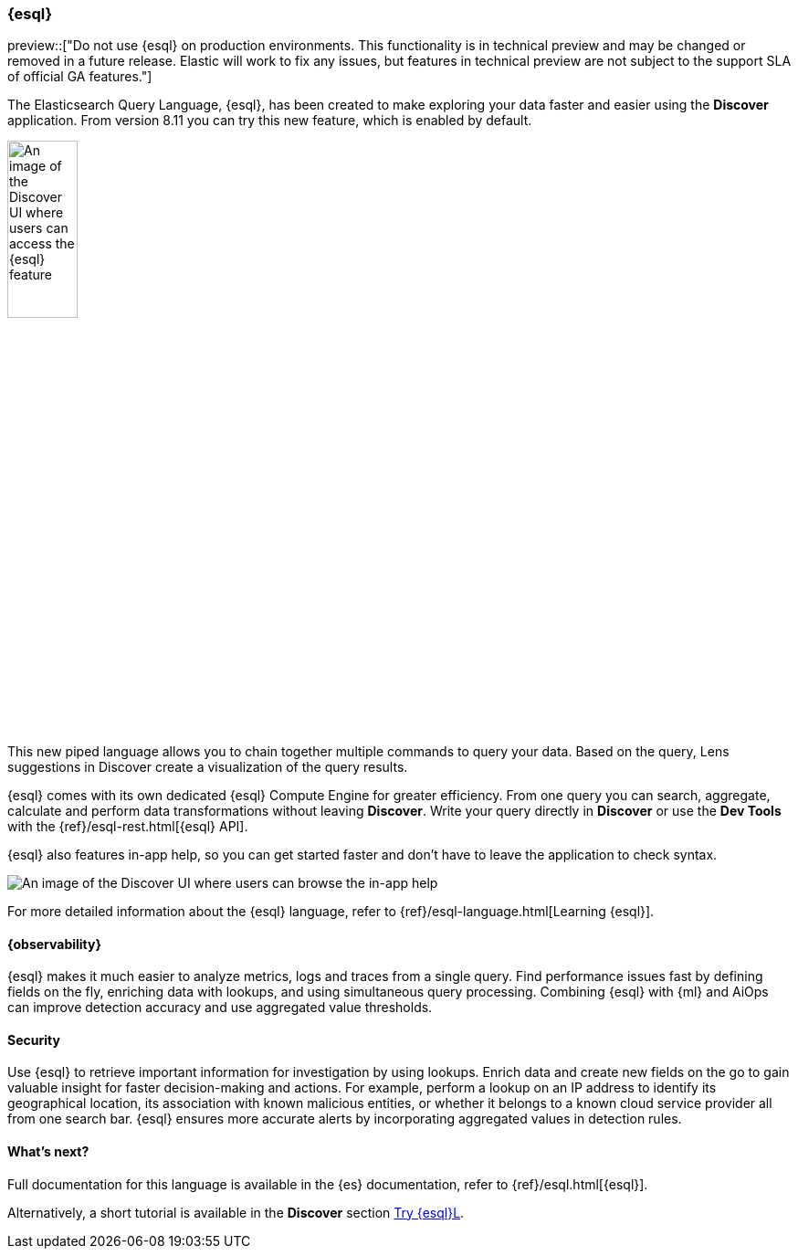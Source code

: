 [[esql]]
=== {esql}

preview::["Do not use {esql} on production environments. This functionality is in technical preview and may be changed or removed in a future release. Elastic will work to fix any issues, but features in technical preview are not subject to the support SLA of official GA features."]

The Elasticsearch Query Language, {esql}, has been created to make exploring your data faster and easier using the **Discover** application. From version 8.11 you can try this new feature, which is enabled by default. 

[role="screenshot"]
image:images/esql-data-view-menu.png[An image of the Discover UI where users can access the {esql} feature, width=30%]

This new piped language allows you to chain together multiple commands to query your data. Based on the query, Lens suggestions in Discover create a visualization of the query results.

{esql} comes with its own dedicated {esql} Compute Engine for greater efficiency. From one query you can search, aggregate, calculate and perform data transformations without leaving **Discover**. Write your query directly in **Discover** or use the **Dev Tools** with the {ref}/esql-rest.html[{esql} API]. 

{esql} also features in-app help, so you can get started faster and don't have to leave the application to check syntax. 

[role="screenshot"]
image:images/esql-in-app-help.png[An image of the Discover UI where users can browse the in-app help]

For more detailed information about the {esql} language, refer to {ref}/esql-language.html[Learning {esql}].

[float]
[[esql-observability]]
==== {observability}

{esql} makes it much easier to analyze metrics, logs and traces from a single query. Find performance issues fast by defining fields on the fly, enriching data with lookups, and using simultaneous query processing. Combining {esql} with {ml} and AiOps can improve detection accuracy and use aggregated value thresholds.   

[float]
[[esql-security]]
==== Security 

Use {esql} to retrieve important information for investigation by using lookups. Enrich data and create new fields on the go to gain valuable insight for faster decision-making and actions. For example, perform a lookup on an IP address to identify its geographical location, its association with known malicious entities, or whether it belongs to a known cloud service provider all from one search bar. {esql} ensures more accurate alerts by incorporating aggregated values in detection rules.

[float]
[[esql-whats-next]]
==== What's next?

Full documentation for this language is available in the {es} documentation, refer to {ref}/esql.html[{esql}].

Alternatively, a short tutorial is available in the **Discover** section <<try-esql, Try {esql}L>>.